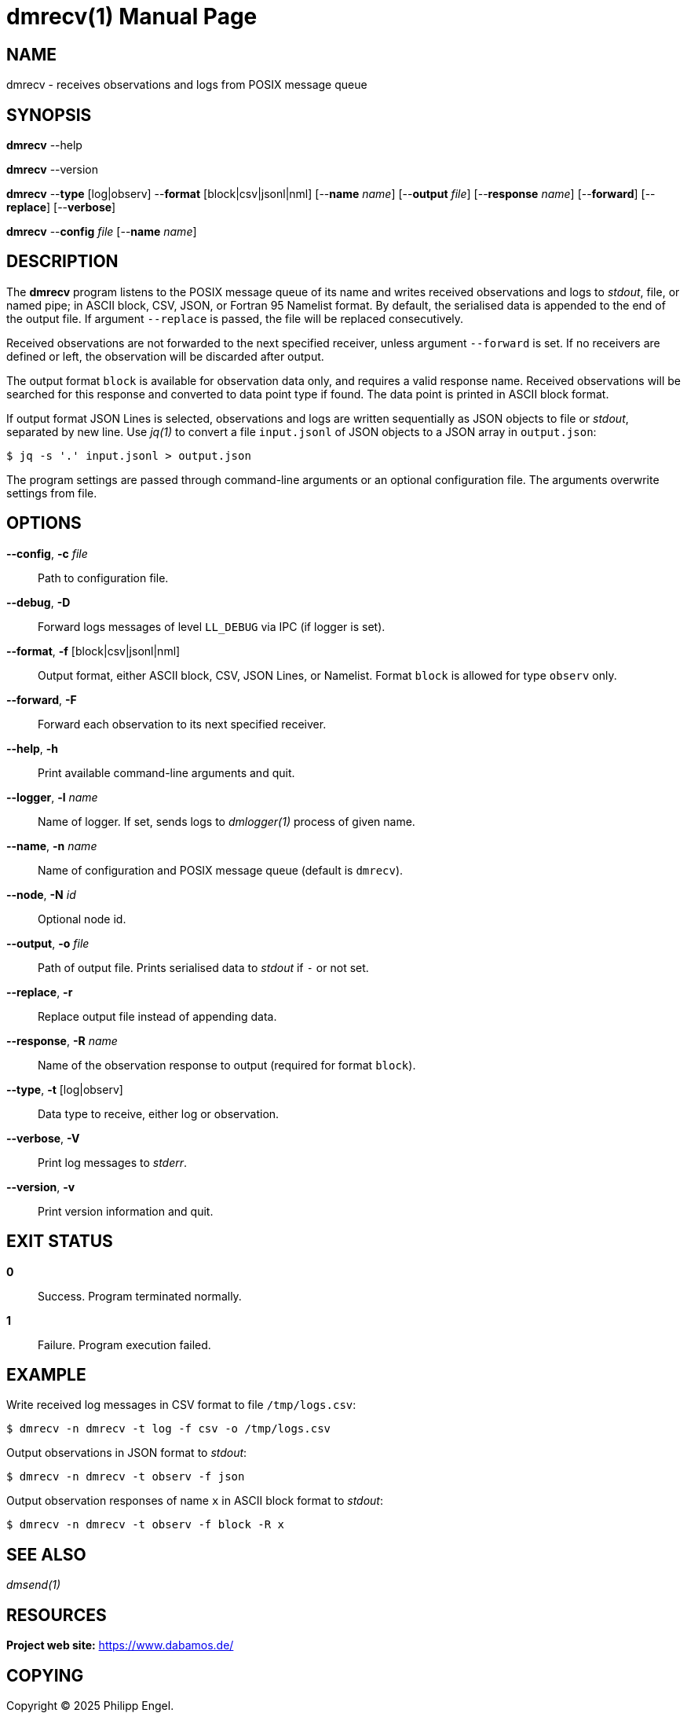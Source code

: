 = dmrecv(1)
Philipp Engel
v1.0.0
:doctype: manpage
:manmanual: User Commands
:mansource: DMRECV

== NAME

dmrecv - receives observations and logs from POSIX message queue

== SYNOPSIS

*dmrecv* --help

*dmrecv* --version

*dmrecv* --*type* [log|observ] --*format* [block|csv|jsonl|nml]
[--*name* _name_] [--*output* _file_] [--*response* _name_] [--*forward*]
[--*replace*] [--*verbose*]

*dmrecv* --*config* _file_ [--*name* _name_]

== DESCRIPTION

The *dmrecv* program listens to the POSIX message queue of its name and writes
received observations and logs to _stdout_, file, or named pipe; in ASCII block,
CSV, JSON, or Fortran 95 Namelist format. By default, the serialised data is
appended to the end of the output file. If argument `--replace` is passed, the
file will be replaced consecutively.

Received observations are not forwarded to the next specified receiver, unless
argument `--forward` is set. If no receivers are defined or left, the
observation will be discarded after output.

The output format `block` is available for observation data only, and requires
a valid response name. Received observations will be searched for this response
and converted to data point type if found. The data point is printed in ASCII
block format.

If output format JSON Lines is selected, observations and logs are written
sequentially as JSON objects to file or _stdout_, separated by new line. Use
_jq(1)_ to convert a file `input.jsonl` of JSON objects to a JSON array in
`output.json`:

....
$ jq -s '.' input.jsonl > output.json
....

The program settings are passed through command-line arguments or an optional
configuration file. The arguments overwrite settings from file.

== OPTIONS

*--config*, *-c* _file_::
  Path to configuration file.

*--debug*, *-D*::
  Forward logs messages of level `LL_DEBUG` via IPC (if logger is set).

*--format*, *-f* [block|csv|jsonl|nml]::
  Output format, either ASCII block, CSV, JSON Lines, or Namelist. Format
  `block` is allowed for type `observ` only.

*--forward*, *-F*::
  Forward each observation to its next specified receiver.

*--help*, *-h*::
  Print available command-line arguments and quit.

*--logger*, *-l* _name_::
  Name of logger. If set, sends logs to _dmlogger(1)_ process of given name.

*--name*, *-n* _name_::
  Name of configuration and POSIX message queue (default is `dmrecv`).

*--node*, *-N* _id_::
  Optional node id.

*--output*, *-o* _file_::
  Path of output file. Prints serialised data to _stdout_ if `-` or not set.

*--replace*, *-r*::
  Replace output file instead of appending data.

*--response*, *-R* _name_::
  Name of the observation response to output (required for format `block`).

*--type*, *-t* [log|observ]::
  Data type to receive, either log or observation.

*--verbose*, *-V*::
  Print log messages to _stderr_.

*--version*, *-v*::
  Print version information and quit.

== EXIT STATUS

*0*::
  Success.
  Program terminated normally.

*1*::
  Failure.
  Program execution failed.

== EXAMPLE

Write received log messages in CSV format to file `/tmp/logs.csv`:

....
$ dmrecv -n dmrecv -t log -f csv -o /tmp/logs.csv
....

Output observations in JSON format to _stdout_:

....
$ dmrecv -n dmrecv -t observ -f json
....

Output observation responses of name `x` in ASCII block format to _stdout_:

....
$ dmrecv -n dmrecv -t observ -f block -R x
....

== SEE ALSO

_dmsend(1)_

== RESOURCES

*Project web site:* https://www.dabamos.de/

== COPYING

Copyright (C) 2025 {author}. +
Free use of this software is granted under the terms of the ISC Licence.
